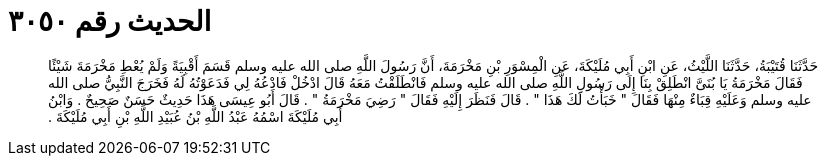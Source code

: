 
= الحديث رقم ٣٠٥٠

[quote.hadith]
حَدَّثَنَا قُتَيْبَةُ، حَدَّثَنَا اللَّيْثُ، عَنِ ابْنِ أَبِي مُلَيْكَةَ، عَنِ الْمِسْوَرِ بْنِ مَخْرَمَةَ، أَنَّ رَسُولَ اللَّهِ صلى الله عليه وسلم قَسَمَ أَقْبِيَةً وَلَمْ يُعْطِ مَخْرَمَةَ شَيْئًا فَقَالَ مَخْرَمَةُ يَا بُنَىَّ انْطَلِقْ بِنَا إِلَى رَسُولِ اللَّهِ صلى الله عليه وسلم فَانْطَلَقْتُ مَعَهُ قَالَ ادْخُلْ فَادْعُهُ لِي فَدَعَوْتُهُ لَهُ فَخَرَجَ النَّبِيُّ صلى الله عليه وسلم وَعَلَيْهِ قِبَاءٌ مِنْهَا فَقَالَ ‏"‏ خَبَأْتُ لَكَ هَذَا ‏"‏ ‏.‏ قَالَ فَنَظَرَ إِلَيْهِ فَقَالَ ‏"‏ رَضِيَ مَخْرَمَةُ ‏"‏ ‏.‏ قَالَ أَبُو عِيسَى هَذَا حَدِيثٌ حَسَنٌ صَحِيحٌ ‏.‏ وَابْنُ أَبِي مُلَيْكَةَ اسْمُهُ عَبْدُ اللَّهِ بْنُ عُبَيْدِ اللَّهِ بْنِ أَبِي مُلَيْكَةَ ‏.‏